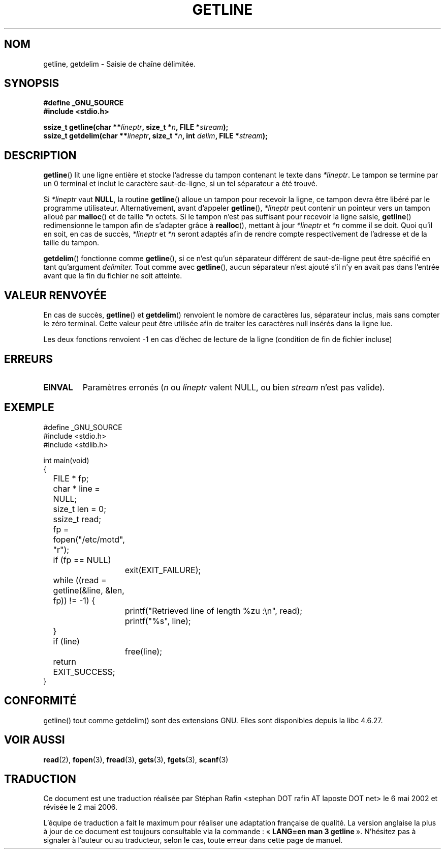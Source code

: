 .\" Copyright (c) 2001 John Levon <moz@compsoc.man.ac.uk>
.\" Based in part on GNU libc documentation
.\"
.\" Permission is granted to make and distribute verbatim copies of this
.\" manual provided the copyright notice and this permission notice are
.\" preserved on all copies.
.\"
.\" Permission is granted to copy and distribute modified versions of this
.\" manual under the conditions for verbatim copying, provided that the
.\" entire resulting derived work is distributed under the terms of a
.\" permission notice identical to this one
.\"
.\" Since the Linux kernel and libraries are constantly changing, this
.\" manual page may be incorrect or out-of-date.  The author(s) assume no
.\" responsibility for errors or omissions, or for damages resulting from
.\" the use of the information contained herein.  The author(s) may not
.\" have taken the same level of care in the production of this manual,
.\" which is licensed free of charge, as they might when working
.\" professionally.
.\"
.\" Formatted or processed versions of this manual, if unaccompanied by
.\" the source, must acknowledge the copyright and authors of this work.
.\" License.
.\"
.\" Traduction 06/05/2002 par Stéphan Rafin (stephan.rafin@laposte.net)
.\" Màj 21/07/2003 LDP-1.56
.\" Màj 01/05/2006 LDP-1.67.1
.\"
.TH GETLINE 3 "7 octobre 2001" LDP "Manuel du programmeur Linux"
.SH NOM
getline, getdelim \- Saisie de chaîne délimitée.
.SH SYNOPSIS
.nf
.B #define _GNU_SOURCE
.B #include <stdio.h>
.sp
.BI "ssize_t getline(char **" lineptr ", size_t *" n ", FILE *" stream );
.nl
.BI "ssize_t getdelim(char **" lineptr ", size_t *" n ", int " delim ", FILE *" stream );
.SH DESCRIPTION
.BR getline ()
lit une ligne entière et stocke l'adresse du tampon contenant
le texte dans
.IR "*lineptr".
Le tampon se termine par un 0 terminal et inclut le caractère saut-de-ligne,
si un tel séparateur a été trouvé.

.\" FIXME: what happens if *lineptr is NULL but *n isn't zero ?
.\" Answer: *n is ignored and a new buffer is allocated
Si
.IR "*lineptr"
vaut
.BR "NULL",
la routine
.BR getline ()
alloue un tampon pour recevoir la ligne, ce tampon devra être libéré par le programme
utilisateur.
Alternativement, avant d'appeler
.BR getline (),
.IR "*lineptr"
peut contenir un pointeur vers un tampon alloué par
.BR malloc ()
et de taille
.IR "*n"
octets. Si le tampon n'est pas suffisant pour recevoir la ligne saisie,
.BR getline ()
redimensionne le tampon afin de s'adapter grâce à
.BR realloc (),
mettant à jour
.IR "*lineptr"
et
.IR "*n"
comme il se doit. Quoi qu'il en soit, en cas de succès,
.IR "*lineptr"
et
.IR "*n"
seront adaptés afin de rendre compte respectivement de l'adresse et
de la taille du tampon.

.BR getdelim ()
fonctionne comme
.BR getline (),
si ce n'est qu'un séparateur différent de saut-de-ligne peut être spécifié
en tant qu'argument
.IR delimiter.
Tout comme avec
.BR getline (),
aucun séparateur n'est ajouté s'il n'y en avait pas
dans l'entrée avant que la fin du fichier ne soit atteinte.
.SH "VALEUR RENVOYÉE"
En cas de succès,
.BR getline ()
et
.BR getdelim ()
renvoient le nombre de caractères lus, séparateur inclus,
mais sans compter le zéro terminal. Cette valeur peut être utilisée
afin de traiter les caractères null insérés dans la ligne lue.

Les deux fonctions renvoient \-1 en cas d'échec de lecture de la ligne (condition de fin de fichier incluse)
.SH ERREURS
.TP
.B EINVAL
Paramètres erronés
.RI ( n
ou
.I lineptr
valent NULL, ou bien
.I stream
n'est pas valide).
.SH "EXEMPLE"
.nf
#define _GNU_SOURCE
#include <stdio.h>
#include <stdlib.h>

int main(void)
{
	FILE * fp;
	char * line = NULL;
	size_t len = 0;
	ssize_t read;
	fp = fopen("/etc/motd", "r");
	if (fp == NULL)
		exit(EXIT_FAILURE);
	while ((read = getline(&line, &len, fp)) != -1) {
		printf("Retrieved line of length %zu :\en", read);
		printf("%s", line);
	}
	if (line)
		free(line);
	return EXIT_SUCCESS;
}
.fi
.SH "CONFORMITÉ"
getline() tout comme getdelim() sont des extensions GNU.
Elles sont disponibles depuis la libc 4.6.27.
.SH "VOIR AUSSI"
.BR read (2),
.BR fopen (3),
.BR fread (3),
.BR gets (3),
.BR fgets (3),
.BR scanf (3)
.SH TRADUCTION
.PP
Ce document est une traduction réalisée par Stéphan Rafin
<stephan DOT rafin AT laposte DOT net> le 6\ mai\ 2002
et révisée le 2\ mai\ 2006.
.PP
L'équipe de traduction a fait le maximum pour réaliser une adaptation
française de qualité. La version anglaise la plus à jour de ce document est
toujours consultable via la commande\ : «\ \fBLANG=en\ man\ 3\ getline\fR\ ».
N'hésitez pas à signaler à l'auteur ou au traducteur, selon le cas, toute
erreur dans cette page de manuel.
